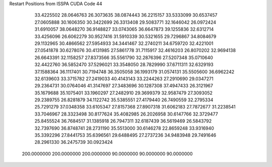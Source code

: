 Restart Positions from ISSPA CUDA Code
44
  33.4225502  28.0646763  26.3073635  38.0874443  36.2215157  33.5333099
  30.6537457  27.0605888  30.1606350  30.3422699  26.3313408  29.5083771
  32.1646042  26.0972424  31.6910057  38.0648270  36.9148827  33.0743065
  36.6647873  39.1255836  32.6312714  33.4256096  26.6062279  30.9527416
  31.5910339  30.5321655  29.7296867  34.8084679  29.1132965  30.4866562
  27.5954933  34.3441467  32.2740211  34.6759720  32.4221001  27.0541878
  30.6278076  30.4131985  27.5861778  31.7115917  32.4616203  26.8070202
  32.9694138  26.6643391  32.1158257  27.8373566  35.5561790  32.2876396
  27.5207348  35.0710640  32.4422760  36.5852470  37.5296021  33.3548050
  28.7829990  37.6711311  32.6329193  37.1588364  36.1117401  30.7194748
  36.3505058  36.1993179  31.0574131  35.5505600  36.6962242  32.6139603
  33.3715782  27.2419033  40.4143143  33.2244263  27.2910690  29.0347271
  29.2364731  30.0764046  41.3147697  27.3483696  30.1287308  37.4947433
  26.3121967  35.1679688  35.1075401  33.1960297  27.2482910  29.3699379
  32.9587479  27.3093052  29.2389755  26.8281879  34.1122742  35.5385551
  27.4179440  26.7490559  32.2795334  25.7291279  37.0348358  33.6105347
  27.8157368  27.8907318  31.6062183  27.7872677  31.2238541  33.7046967
  28.3323498  30.8177624  35.4082985  26.2026958  30.6147766  32.3729477
  25.8455524  36.7684517  31.1385918  26.7947311  32.6187439  36.5619469
  26.5843792  32.7397690  36.8748741  28.2731190  35.5513000  30.6146278
  22.8659248  33.9316940  35.3392296  27.8441753  35.6396561  29.6488495
  27.2737236  34.9483948  29.7491646  28.2961330  36.2475739  30.0923424
 200.0000000 200.0000000 200.0000000  90.0000000  90.0000000  90.0000000
